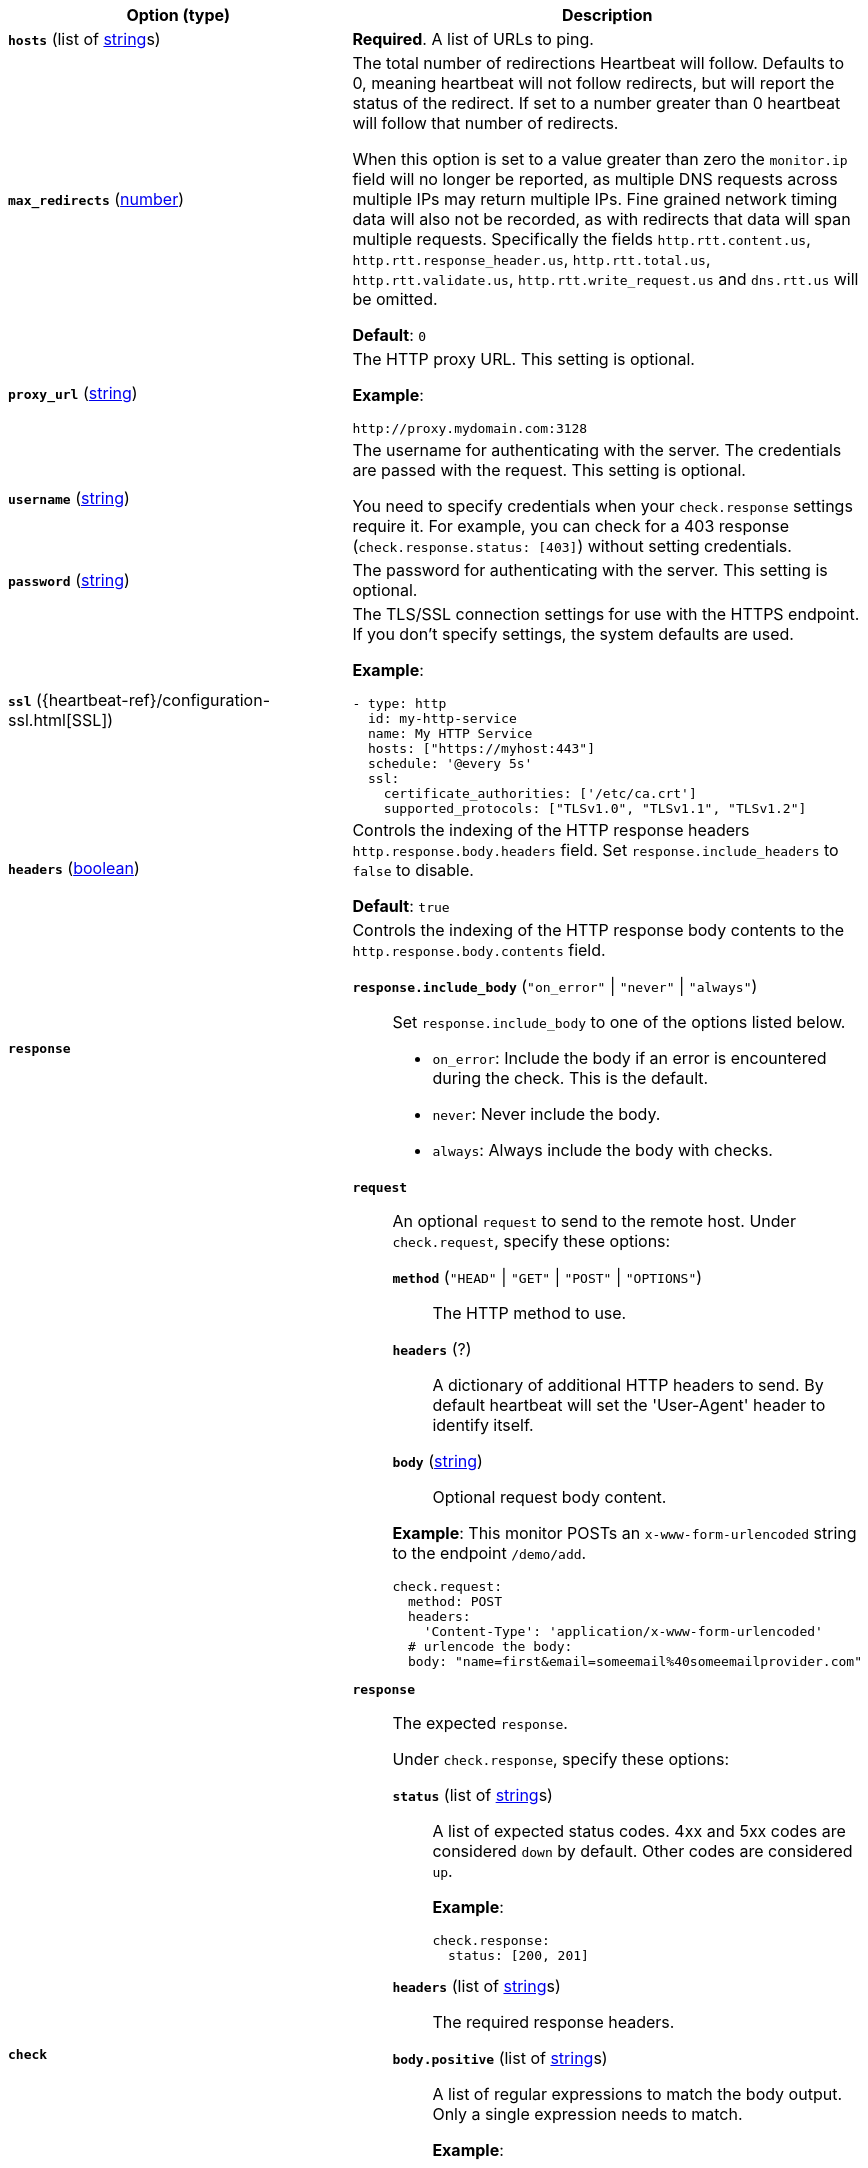 :hardbreaks-option:

|===
| Option (type) | Description

| [[monitor-http-hosts]] *`hosts`* (list of <<synthetics-lightweight-data-string,string>>s)
| *Required*. A list of URLs to ping.


| [[monitor-http-max_redirects]] *`max_redirects`* (<<synthetics-lightweight-data-numbers,number>>)
a| The total number of redirections Heartbeat will follow. Defaults to 0, meaning heartbeat will not follow redirects, but will report the status of the redirect. If set to a number greater than 0 heartbeat will follow that number of redirects.

When this option is set to a value greater than zero the `monitor.ip` field will no longer be reported, as multiple DNS requests across multiple IPs may return multiple IPs. Fine grained network timing data will also not be recorded, as with redirects that data will span multiple requests. Specifically the fields `http.rtt.content.us`, `http.rtt.response_header.us`, `http.rtt.total.us`, `http.rtt.validate.us`, `http.rtt.write_request.us` and `dns.rtt.us` will be omitted.

*Default*: `0`


| [[monitor-http-proxy_url]] *`proxy_url`* (<<synthetics-lightweight-data-string,string>>)
a| The HTTP proxy URL. This setting is optional.

*Example*:

[source,yaml]
http://proxy.mydomain.com:3128


| [[monitor-http-username]] *`username`* (<<synthetics-lightweight-data-string,string>>)
a| The username for authenticating with the server. The credentials are passed with the request. This setting is optional.

You need to specify credentials when your `check.response` settings require it. For example, you can check for a 403 response (`check.response.status: [403]`) without setting credentials.


| [[monitor-http-password]] *`password`* (<<synthetics-lightweight-data-string,string>>)
a| The password for authenticating with the server. This setting is optional.


| [[monitor-http-ssl]] *`ssl`* ({heartbeat-ref}/configuration-ssl.html[SSL])
a| The TLS/SSL connection settings for use with the HTTPS endpoint. If you don't specify settings, the system defaults are used.

*Example*:

[source,yaml]
----
- type: http
  id: my-http-service
  name: My HTTP Service
  hosts: ["https://myhost:443"]
  schedule: '@every 5s'
  ssl:
    certificate_authorities: ['/etc/ca.crt']
    supported_protocols: ["TLSv1.0", "TLSv1.1", "TLSv1.2"]
----


| [[monitor-http-headers]] *`headers`* (<<synthetics-lightweight-data-bool,boolean>>)
a| Controls the indexing of the HTTP response headers `http.response.body.headers` field. Set `response.include_headers` to `false` to disable.

*Default*: `true`


| [[monitor-http-response]] *`response`*
a| Controls the indexing of the HTTP response body contents to the `http.response.body.contents` field.

*`response.include_body`* (`"on_error"` \| `"never"` \| `"always"`)::
Set `response.include_body` to one of the options listed below.
+
* `on_error`: Include the body if an error is encountered during the check. This is the default.
* `never`: Never include the body.
* `always`: Always include the body with checks.


| [[monitor-http-check]] *`check`*
a| 
// check.request
*`request`*:: An optional `request` to send to the remote host. Under `check.request`, specify these options:
+
--
// check.request.method
*`method`* (`"HEAD"` \| `"GET"` \| `"POST"` \| `"OPTIONS"`)::: The HTTP method to use.

// check.request.headers
*`headers`*  (?):::
  A dictionary of additional HTTP headers to send. By default heartbeat will set the 'User-Agent' header to identify itself.

// check.request.body
*`body`*  (<<synthetics-lightweight-data-string,string>>):::
  Optional request body content.
--
+
*Example*: This monitor POSTs an `x-www-form-urlencoded` string to the endpoint `/demo/add`.
+
[source,yaml]
----
check.request:
  method: POST
  headers:
    'Content-Type': 'application/x-www-form-urlencoded'
  # urlencode the body:
  body: "name=first&email=someemail%40someemailprovider.com"
----

// check.response
*`response`*:: The expected `response`.
+
--
Under `check.response`, specify these options:

// check.response.status
*`status`* (list of <<synthetics-lightweight-data-string,string>>s):::
A list of expected status codes. 4xx and 5xx codes are considered `down` by default. Other codes are considered `up`.
+
*Example*:
+
[source,yaml]
----
check.response:
  status: [200, 201]
----

// check.response.headers
*`headers`* (list of <<synthetics-lightweight-data-string,string>>s):::
The required response headers.

// check.response.body.positive
*`body.positive`* (list of <<synthetics-lightweight-data-string,string>>s):::
A list of regular expressions to match the body output. Only a single expression needs to match.
+
*Example*:
+
This monitor examines the response body for the strings 'foo' or 'Foo':
+
[source,yaml]
----
check.response:
  status: [200, 201]
  body:
    positive:
      - foo
      - Foo
----

// check.response.body.negative
*`body.negative`* (list of <<synthetics-lightweight-data-string,string>>s):::
A list of regular expressions to match the the body output negatively. Return match failed if single expression matches. HTTP response bodies of up to 100MiB are supported.
+
This monitor examines match successfully if there is no 'bar' or 'Bar' at all, examines match failed if there is 'bar' or 'Bar' in the response body:
+
*Example*:
+
[source,yaml]
----
check.response:
  status: [200, 201]
  body:
    negative:
      - bar
      - Bar
----
+
*Example*:
+
This monitor examines match successfully only when 'foo' or 'Foo' in body AND no 'bar' or 'Bar' in body:
+
[source,yaml]
----
check.response:
  status: [200, 201]
  body:
    positive:
      - foo
      - Foo
    negative:
      - bar
      - Bar
----
--
|===

:!hardbreaks-option:

////
Heartbeat options that are not supported (yet or maybe ever?)
in Synthetics

| [[monitor-http-proxy_headers]] *`proxy_headers`* (?)
a| Additional headers to send to proxies during `CONNECT` requests.

In `response`:

*`response.include_body_max_bytes`* (<<synthetics-lightweight-data-numbers,number>>):: Set `response.include_body_max_bytes`
to control the maximum size of the stored body contents.
+
Default: `1024`

A list of regular expressions to match the body output.
Only a single expression needs to match.
HTTP response bodies of up to 100MiB are supported.
+
The following configuration shows how to check the response with a multiline
regex:
+
[source,yaml]
----
check.response:
  status: [200]
  body: '(?s)first.*second.*third'
----

*`json`*::: A list of expressions or condition statements (now deprecated)
executed against the body when parsed as JSON.
Body sizes must be less than or equal to 100 MiB.

*`description`*:::: Description...

*`expression`*:::: The following configuration shows how to check the response using
https://github.com/PaesslerAG/gval/blob/master/README.md[gval] expressions
when the body contains JSON:
+
*Example*:
+
[source,yaml]
----
check.response:
  status: [200]
  json:
    - description: check status
      expression: 'foo.bar == "myValue"'
----

*`condition`*::::
Expressions can be much more complex than simple equality.
They can also use https://goessner.net/articles/JsonPath/[jsonpath] syntax.
Note that strings must be double quoted with `"` rather than single quoted
with `'` in the `gval` variant of jsonpath.
Please note that jsonpath sub-expressions must start with `$.`,
for instance `'$.nodes[?(@.name=="myname")] != []'` will check that
the `nodes` map has at least one value with the name 'myname'.
+
When working with responses that are returned in the form of a JSON array
at the root rather than an object jsonpath can be used as well.
As an example `$.[0].foo == "bar"` tests that the first item in the response
has an attribute `foo` that has the value "bar".
+
JSON bodies can also be checked via the now deprecated `condition` option,
which is not as powerful as `expression`.
The following configuration shows how to check the response using a `condition`
statement when the body contains JSON:
+
[source,yaml]
----
check.response:
  status: [200]
  json:
    - description: check status
      condition:
        equals:
          status: ok
----
////
